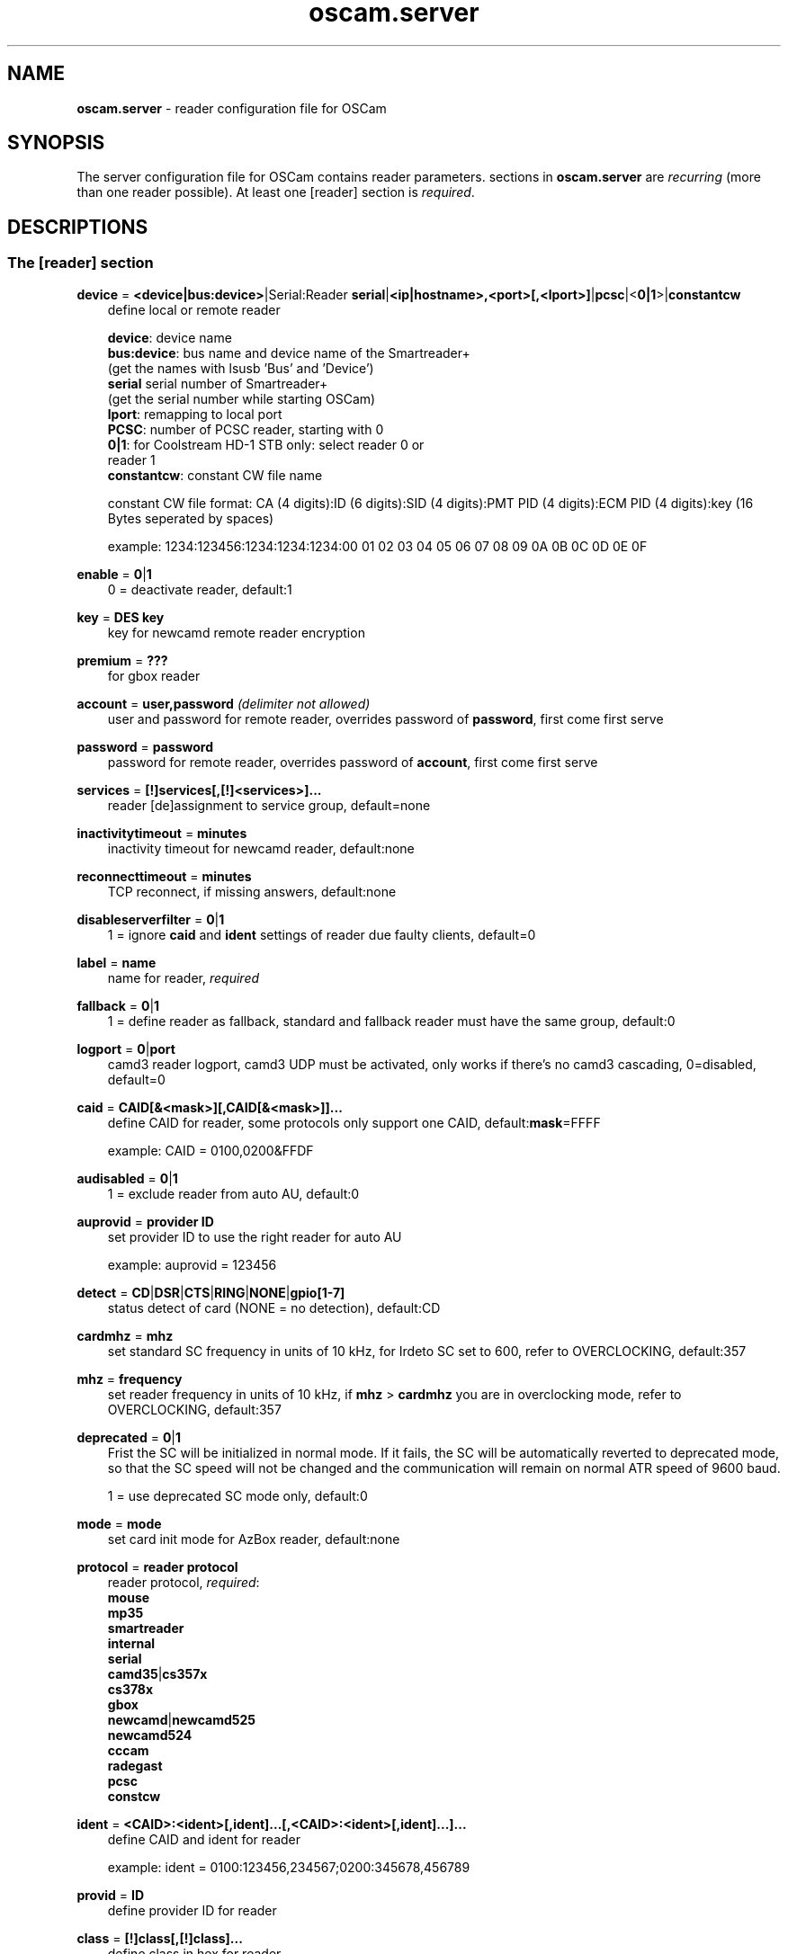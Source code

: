 .TH oscam.server 5
.SH NAME
\fBoscam.server\fR - reader configuration file for OSCam
.SH SYNOPSIS
The server configuration file for OSCam contains reader parameters. 
sections in \fBoscam.server\fR are \fIrecurring\fR (more than one reader possible).
At least one [reader] section is \fIrequired\fR.
.SH DESCRIPTIONS
.SS "The [reader] section"
.PP
\fBdevice\fP = \fB<device|bus:device>\fP|Serial:Reader \fBserial\fP|\fB<ip|hostname>,<port>[,<lport>]\fP|\fBpcsc\fP|<\fB0|1\fP>|\fBconstantcw\fP
.RS 3n
define local or remote reader 
 
 \fBdevice\fP:      device name
 \fBbus:device\fP: bus name and device name of the Smartreader+
              (get the names with lsusb 'Bus' and 'Device')
 \fBserial\fP       serial number of Smartreader+
              (get the serial number while starting OSCam)
 \fBlport\fP:       remapping to local port
 \fBPCSC\fP:        number of PCSC reader, starting with 0
 \fB0|1\fP:         for Coolstream HD-1 STB only: select reader 0 or 
              reader 1
 \fBconstantcw\fP:  constant CW file name 

constant CW file format: CA (4 digits):ID (6 digits):SID (4 digits):PMT PID (4 digits):ECM PID (4 digits):key (16 Bytes seperated by spaces)

example: 1234:123456:1234:1234:1234:00 01 02 03 04 05 06 07 08 09 0A 0B 0C 0D 0E 0F
.RE
.PP
\fBenable\fP = \fB0\fP|\fB1\fP
.RS 3n
0 = deactivate reader, default:1
.RE
.PP
\fBkey\fP = \fBDES key\fP
.RS 3n
key for newcamd remote reader encryption
.RE
.PP
\fBpremium\fP = \fB???\fP
.RS 3n
for gbox reader
.RE
.PP
\fBaccount\fP = \fBuser,password\fP \fI(delimiter not allowed)\fR
.RS 3n
user and password for remote reader, overrides password of \fBpassword\fP, first come first serve
.RE
.PP
\fBpassword\fP = \fBpassword\fP
.RS 3n
password for remote reader, overrides password of \fBaccount\fP, first come first serve
.RE
.PP
\fBservices\fP = \fB[!]services[,[!]<services>]...\fP
.RS 3n
reader [de]assignment to service group, default=none
.RE
.PP
\fBinactivitytimeout\fP = \fBminutes\fP
.RS 3n
inactivity timeout for newcamd reader, default:none
.RE
.PP
\fBreconnecttimeout\fP = \fBminutes\fP
.RS 3n
TCP reconnect, if missing answers, default:none
.RE
.PP
\fBdisableserverfilter\fP = \fB0\fP|\fB1\fP
.RS 3n
1 = ignore \fBcaid\fP and \fBident\fP settings of reader due faulty clients, default=0
.RE
.PP
\fBlabel\fP = \fBname\fP
.RS 3n
name for reader, \fIrequired\fR
.RE
.PP
\fBfallback\fP = \fB0\fP|\fB1\fP
.RS 3n
1 = define reader as fallback, standard and fallback reader must have the same group, default:0
.RE
.PP
\fBlogport\fP = \fB0\fP|\fBport\fP
.RS 3n
camd3 reader logport, camd3 UDP must be activated, only works if there's no camd3 cascading, 0=disabled, default=0
.RE
.PP
\fBcaid\fP = \fBCAID[&<mask>][,CAID[&<mask>]]...\fP
.RS 3n
define CAID for reader, some protocols only support one CAID, default:\fBmask\fP=FFFF

example: CAID = 0100,0200&FFDF
.RE
.PP
\fBaudisabled\fP = \fB0\fP|\fB1\fP
.RS 3n
1 = exclude reader from auto AU, default:0
.RE
.PP
\fBauprovid\fP = \fBprovider ID\fP
.RS 3n
set provider ID to use the right reader for auto AU

example: auprovid = 123456
.RE
.PP
\fBdetect\fP = \fBCD\fP|\fBDSR\fP|\fBCTS\fP|\fBRING\fP|\fBNONE\fP|\fBgpio[1-7]\fP
.RS 3n
status detect of card (NONE = no detection), default:CD
.RE
.PP
\fBcardmhz\fP = \fBmhz\fP
.RS 3n
set standard SC frequency in units of 10 kHz, for Irdeto SC set to 600, refer to OVERCLOCKING, default:357
.RE
.PP
\fBmhz\fP = \fBfrequency\fP
.RS 3n
set reader frequency in units of 10 kHz, if \fBmhz\fP > \fBcardmhz\fP you are in overclocking mode, 
refer to OVERCLOCKING, default:357 
.RE
.PP
\fBdeprecated\fP = \fB0\fP|\fB1\fP
.RS 3n
Frist the SC will be initialized in normal mode. If it fails, the SC will be automatically 
reverted to deprecated mode, so that the SC speed will not be changed and the communication 
will remain on normal ATR speed of 9600 baud.

1 = use deprecated SC mode only, default:0
.RE
.PP
\fBmode\fP = \fBmode\fP
.RS 3n
set card init mode for AzBox reader, default:none
.RE
.PP
\fBprotocol\fP = \fBreader protocol\fP
.RS 3n
reader protocol, \fIrequired\fR:
 \fBmouse\fP
 \fBmp35\fP
 \fBsmartreader\fP
 \fBinternal\fP
 \fBserial\fP
 \fBcamd35\fP|\fBcs357x\fP
 \fBcs378x\fP
 \fBgbox\fP
 \fBnewcamd\fP|\fBnewcamd525\fP
 \fBnewcamd524\fP
 \fBcccam\fP
 \fBradegast\fP
 \fBpcsc\fP
 \fBconstcw\fP 
.RE
.PP
\fBident\fP = \fB<CAID>:<ident>[,ident]...[,<CAID>:<ident>[,ident]...]...\fP
.RS 3n
define CAID and ident for reader

example: ident = 0100:123456,234567;0200:345678,456789
.RE
.PP
\fBprovid\fP = \fBID\fP
.RS 3n
define provider ID for reader
.RE
.PP
\fBclass\fP = \fB[!]class[,[!]class]...\fP
.RS 3n
define class in hex for reader

example: class = 01,02,!1b,!2b
.RE
.PP
\fBmaxqlen\fP = \fBsize\fP
.RS 3n
size of request queue for reader, default:128
.RE
.PP
\fBgroup\fP = \fBgroupname\fP
.RS 3n
reader assingment to group, \fIrequired\fR
.RE
.PP
\fBemmcache\fP = \fBusecache,rewrite,logging\fP
.RS 3n
set EMM cache of local reader:
 \fBusecache\fP = \fB0\fP|\fB1\fP 1 = enable EMM caching, default:0
 \fBrewrite\fP  = determines how often one and the same EMM is written
 \fBlogging\fP  = EMM logging mask:
            \fB0\fP = EMM logging disabled
            \fB1\fP = logging EMM errors
            \fB2\fP = logging written EMMs
            \fB4\fP = logging skipped EMMs
            \fB8\fP = logging blocked EMMs

 example: emmcache = 1,3,10
          emmcache = 1,2,6

 types of caching: cache1 = ECM and CW in cache already
                   cache2 = ECM and checksum in the cache already
.RE
.PP
\fBecmcache\fP = \fB0\fP|\fB1\fP
.RS 3n
1 = enable ECM caching, default:1
.RE
.PP
\fBratelimitecm\fP = \fBcount\fP
.RS 3n
number of different SIDs in ECMs allowed for an interval, default:0
.RE
.PP
\fBratelimitseconds\fP = \fBseconds\fP
.RS 3n
interval for rate limit, default:0
.RE
.PP
\fBblocknano\fP = \fBnano[,nano]...\fP|\fPall\fP
.RS 3n
list of EMM-nanos to block (in hex w/o 0x) or all EMM-nanos, only valid for physical readers, default:none

 example: blocknano = 45,93,7a,ff
          blocknano = all
.RE
.PP
\fBblockemm-u\fP = \fB0\fP|\fB1\fP
.RS 3n
1 = block unique EMMs, default:0
.RE
.PP
\fBblockemm-s\fP = \fB0\fP|\fB1\fP
.RS 3n
1 = block shared EMMs, default:0
.RE
.PP
\fBblockemm-g\fP = \fB0\fP|\fB1\fP
.RS 3n
1 = block global EMMs, default:0
.RE
.PP
\fBblockemm-unknown\fP = \fB0\fP|\fB1\fP
.RS 3n
1 = block unknown types of EMMs, default:0
.RE
.PP
\fBsavenano\fP = \fBnano[,nano]....\fP|\fPall\fP
.RS 3n
list of EMM-nanos to save (in hex w/o 0x) or all EMM-nanos, only valid for physical readers, default:none

 example: savenano = 45,93,7a,ff
          savenano = all
.RE
.PP
\fBreadnano\fP = \fB[path]filename\fP
.RS 3n
write file (usually a copy of a file saved by savenano) to your smartcard, if no path is specified, the specified file is searched for in the configuration directory, only valid for physical readers, default:none

 example: readnano = write.emm
          readnano = /var/oscam/write.emm
.RE
.PP
\fBlb_weight\fP = \fBweight\fP
.RS 3n
the higher the value the higher the probability for reader selection, default:100

 It's an divider for the average responstime.
.RE
.PP
\fBcccversion\fP = \fB<main version>.<version>.<sub version>\fP
.RS 3n
define CCcam version, default:none

example: cccversion = 1.2.34
.RE
.PP
\fBcccmaxhops\fP = \fBhops\fP
.RS 3n
define CCcam maximum SC distance hops, default:10
 \fB0\fP = local SCs only
 \fB1\fP = local SCs and + 1 hop
 \fB2\fP = local SCs and + 2 hops
 and so on
.RE
.PP
\fBcccdisableretryecm\fP = \fB0\fP|\fB1\fP
.RS 3n
0 = enables ECM retrying: When an ECM request is denied from an CCCam server, OSCam 
immediatelly sends a new ECM request, 1= disables ECM retrying: When an ECM request 
is denied from an CCCam server, OSCam sends no new ECM request, default:0
.RE
.PP
\fBcccdisableautoblock\fP = \fB0\fP|\fB1\fP
.RS 3n
0 = enables auto block: When an ECM request is send to an CCCam server, it tries the 
SC with the lowest hop. If it is denied, the SID is blocked on this SC. When all 
SC are blocked, the CAID:PROV:SID information is stored in a auto block list and 
is newer send again, 1= disabled auto block, default:1
.RE
.PP
\fBcccwantemu\fP = \fB0\fP|\fB1\fP
.RS 3n
1 = request to provide emu from CCCam server, too, default:0
.RE
.PP
\fBupdateinval\fP = \fBseconds\fP
.RS 3n
interval to provide share list update to CCCam clients, default:240
.RE
.PP
\fBccckeepalive\fP = \fB0\fP|\fB1\fP
.RS 3n
1 = send keepalive messages to keep connection to remote CCCam server up, default:0
.RE
.PP
\fBpincode\fP = \fBpincode\fP
.RS 3n
pincode for Conax and Cryptoworks SCs
.RE
.PP
\fBchid\fP = \fBCAID:ChID\fP
.RS 3n
define Irdeto ChID for reader

example: chid = 0100:12
.RE
.PP
\fBforce_irdeto\fP = \fB0\fP|\fB1\fP
.RS 3n
1 = force Irdeto SC mode even if RSA key is set for Irdeto tunnled Nagravion SC, default:0
.RE
.PP
\fBn3_rsakey\fP|\fBrsakey\fP = \fBRSA key\fP
.RS 3n
RSA key for Nagravision SCs / CAM key data for Irdeto SCs 
.RE
.PP
\fBn3_boxkey\fP|\fBboxkey\fP = \fBbox key\fP
.RS 3n
box key for Nagravision SCs / CAM key for Irdeto SCs
.RE
.PP
\fBtiger_rsakey\fP = \fBRSA key\fP
.RS 3n
RSA key for Tiger Nagravision SCs
.RE
.PP
\fBtiger_ideakey\fP = \fBIDEA key\fP
.RS 3n
IDEA key for Tiger Nagravision SCs
.RE
.PP
\fBaeskey\fP = \fBAES key\fP
.RS 3n
16 byte AES key for Viaccess SCs
.RE
.PP
\fBaeskeys\fP = \fBCAID\fP@\fBident\fP:\fBAES key #1\fP[,\fBAES key #2\fP],...[;\fBCAID\fP@\fBident\fP:\fBAES key #2\fP[,\fBAES key #3\fP],...]...
.RS 3n
mutiple 16 byte AES keys for Viaccess SCs

special AES keys:

 00 = no AES key specified, do not return any CW
 FF = no AES key specified, return CW received from the SC

example: 

 aeskeys = 0100@012345:000102030405060708090a0b0c0d0e0f;0200@543210:0,0,0f0e0d0c0b0a090807060504030201
.RE
.PP
\fBshowcls\fP = \fBquantity\fP
.RS 3n
number of classes subscriptions to show for Viaccess SCs, default=10
.RE
.PP
\fBboxid\fP = \fBNDS box ID\fP
.RS 3n
NDS receiver box id
.RE
.PP
\fBndsversion\fP = \fB0\fP|\fB1\fP|\fB12\fP|\fB2\fP
.RS 3n
set NDS Videoguard version

  0 = autodetection (default)
  1 = NDS Videoguard 1
 12 = NDS Videoguard 1+
  2 = NDS Videoguard 2
.RE
.SH OVERCLOCKING
.TP 3n
\(bu
Dreambox and other internal readers

For Dreambox and other internal readers the highest possible clockrate will be 
auto detected. The \fBmhz\fR parameter lets you override the values chosen by 
OSCam, if it differs from 357 and 358, but usually you will not set any value 
for mhz.

For certain Dreamboxes (especially PPC clones) the default mhz parameter leads 
to slow ECM times and/or "not found" ECMs. By setting \fBmhz\fR to values like 
200, 300, 400, ... 1600 you can find a value that works for your receiver and 
your card. The higher the \fBmhz\fR value, the slower the ECM time (strange enough).

If you choose the value too low, your card is not recognized (no ATR or "card 
not supported"). If you choose the value too high, you get slow ECM times. Our 
experience is that either no \fBmhz\fR line, or a line \fBmhz\fR = 1000 works 
best. 
.TP 3n 
\(bu
Phoenix / Smartmouse reader

Overclocking does not work with Windows and Mac OS X. 
Set \fBmhz\fR equivalent to the frequency of the reader. 
OSCam can not set the frequency of the reader. 
.TP 3n 
\(bu
Smargo Smartreader+

Set the reader frequency with the native Smargo Smartreader+ tool (srp_tools). 
Do not set \fBmhz\fR and \fBcardmhz\fR.
.PP
OSCam tries to set the baudrate automatically. 
A standard serial port has limited baudrate settings, so SC overclocking might not work.
When using a serial reader the best way for overclocking is connecting it to a FTDI based USB to serial port adapter. 

If overclocking does not work, verify the effective baudrate in the logfile. 
If it deviates too much from the requested baudrate, the SC will not be recognized (no ATR) 
and the value for \fBmhz\fR should be adjusted again. 
The higher the baudrate, the more accurate the effective baudrate can be. 
.SH EXAMPLES
.TP 3n
\(bu
serial mouse compatible reader
 
 [reader]
 label    = myserialmousereader
 detect   = cd
 protocol = mouse
 device   = /dev/ttyS1
 group    = 1
 caid     = 0100
 services = myservice,!thisservice
.TP 3n
\(bu
USB mouse compatible reader
 
 [reader]
 label    = myusbmousereader
 detect   = cd
 protocol = mouse
 device   = /dev/ttyUSB0
 aeskey   = 0102030405060708090a0b0c0d0e0f10
 group    = 2
 caid     = 0200
.TP 3n
\(bu
camd 3.78x reader
 
 [reader]
 label    = mycamd378xreader
 protocol = cs378x
 device   = 192.168.0.1,1234
 account  = user,password
 group    = 3
.TP 3n
\(bu
newcamd reader
 
 [reader]
 label    = mynewcamdreader
 protocol = newcamd
 key      = 0102030405060708091011121314
 device   = 192.168.0.2,2345
 account  = user,password
 group    = 4
.TP 3n
\(bu
CCcam reader
 
 [reader]
 label = mycccamreader
 protocol = cccam
 device = 192.168.0.3,3456
 account = user,password
 group = 5
 caid = 0300,0400,0500
 cccversion = 1.2.3
 cccbuild = 4567
.TP 3n
\(bu
PCSC reader

 [reader]
 label    = mypcscreader
 protocol = pcsc
 device   = 0
 aeskey   = 0102030405060708090a0b0c0d0e0f10
 group    = 6
 caid     = 0600
.TP 3n
\(bu
Smargo Smartreader+

 [reader]
 label    = mysmartreader
 protocol = smartreader
 device   = 001:002
 aeskey   = 0102030405060708090a0b0c0d0e0f10
 group    = 7
 caid     = 0700
.TP 3n
\(bu
internal reader

 [reader]
 label    = myinternalreader
 protocol = internal
 device   = /dev/sci0
 group    = 8
 caid     = 0800 
.TP 3n 
\(bu
constant CW 
 [reader]
 label    = myconstantcw
 protocol = constcw
 device   = /var/keys/constant.cw
 group    = 9
.SH "SEE ALSO"
\fBlist_smargo\fR(1), \fBoscam\fR(1), \fBoscam.ac\fR(5), \fBoscam.cert\fR(5), \fBoscam.conf\fR(5), \fBoscam.guess\fR(5), \fBoscam.ird\fR(5), \fBoscam.provid\fR(5), \fBoscam.services\fR(5), \fBoscam.srvid\fR(5), \fBoscam.tiers\fR(5),
\fBoscam.user\fR(5)
